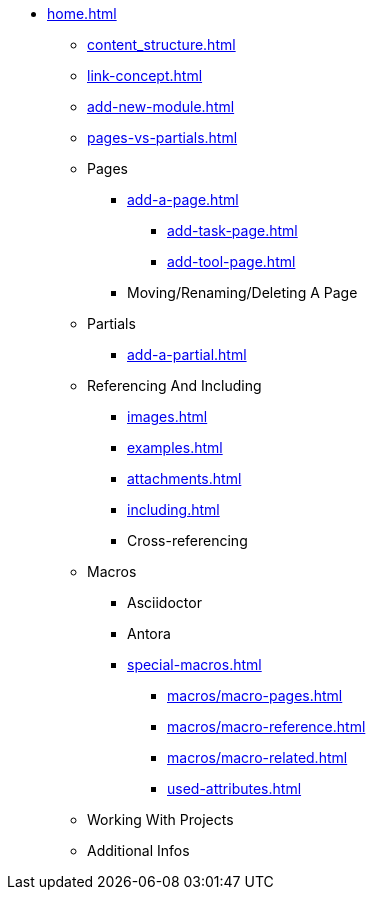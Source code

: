 * xref:home.adoc[]
** xref:content_structure.adoc[]
** xref:link-concept.adoc[]
** xref:add-new-module.adoc[]
** xref:pages-vs-partials.adoc[]
** Pages
*** xref:add-a-page.adoc[]
**** xref:add-task-page.adoc[]
**** xref:add-tool-page.adoc[]
*** Moving/Renaming/Deleting A Page
** Partials
*** xref:add-a-partial.adoc[]
** Referencing And Including
*** xref:images.adoc[]
*** xref:examples.adoc[]
*** xref:attachments.adoc[]
*** xref:including.adoc[]
*** Cross-referencing
** Macros
*** Asciidoctor
*** Antora
*** xref:special-macros.adoc[]
**** xref:macros/macro-pages.adoc[]
**** xref:macros/macro-reference.adoc[]
**** xref:macros/macro-related.adoc[]
**** xref:used-attributes.adoc[]
** Working With Projects
** Additional Infos

// You may use links to pages or text for non-linked headers